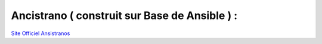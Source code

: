 .. index::
   single: Ansible; 

Ancistrano ( construit sur Base de Ansible ) :
-------------------

`Site Officiel Ansistranos`_


.. _`Site Officiel Ansistranos`: https://ansistrano.com/

